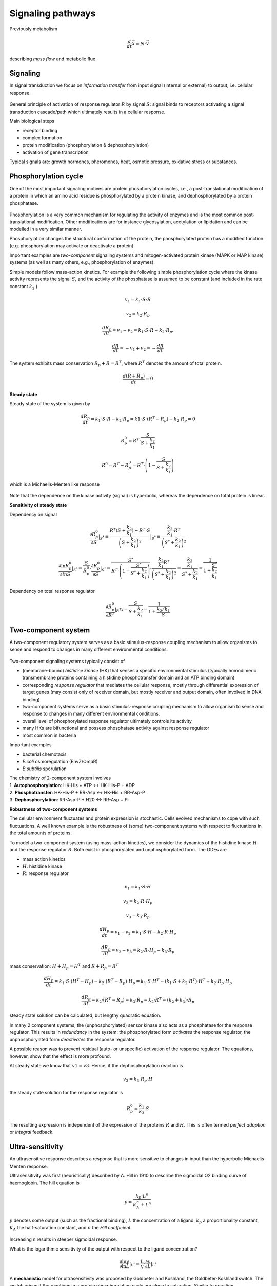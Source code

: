 Signaling pathways
==================
Previously metabolism

.. math:: \frac{d}{dt} \vec{x} = N \cdot \vec{v}

describing *mass flow* and metabolic flux

Signaling
-------------------

In signal transduction we focus on *information transfer* from input signal (internal or external) to output, i.e. cellular response.

.. figure:: ./images/signaling.png
    :width: 300px
    :align: center
    :alt: signaling
    :figclass: align-center

General principle of activation of response regulator :math:`R` by signal :math:`S`: signal binds to receptors activating a signal transduction cascade/path which ultimately results in a cellular response.

Main biological steps

- receptor binding
- complex formation
- protein modification (phosphorylation & dephosphorylation)
- activation of gene transcription

Typical signals are: growth hormones, pheromones, heat, osmotic pressure, oxidative stress or substances.

Phosphorylation cycle
---------------------

One of the most important signaling motives are protein phosphorylation cycles, i.e., a post-translational modification of a protein in which an amino acid residue is phosphorylated by a protein kinase, and dephosphorylated by a protein phosphatase.

.. figure:: ./images/phosphorylation_cycle.png
    :width: 250px
    :align: center
    :alt: phosphorylation cycle
    :figclass: align-center

Phosphorylation is a very common mechanism for regulating the activity of enzymes and is the most common post-translational modification. Other modifications are for instance glycosylation, acetylation or lipidation and can be modelled in a very similar manner.

Phosphorylation changes the structural conformation of the protein, the phosphorylated protein has a modified function (e.g. phosphorylation may activate or deactivate a protein)

Important examples are *two-component* signaling systems and mitogen-activated protein kinase (MAPK or MAP kinase) systems (as well as many others, e.g., phosphorylation of enzymes).

Simple models follow mass-action kinetics. For example the following simple phosphorylation cycle where the kinase activity represents the signal :math:`S`, and the activity of the phosphatase is assumed to be constant (and included in the rate constant :math:`k_2`.)

.. figure:: ./images/phosphorylation_cycle2.png
    :width: 200px
    :align: center
    :alt: phosphorylation cycle
    :figclass: align-center

.. math:: v_1 = k_1 \cdot S \cdot R
.. math:: v_2 = k_2 \cdot R_p
.. math:: \frac{dR_p}{dt} = v_1 - v_2 = k_1 \cdot S \cdot R - k_2 \cdot R_p.
.. math:: \frac{dR}{dt} = -v_1 + v_2 = -\frac{dR}{dt}

The system exhibits mass conservation :math:`R_p + R = R^T`, where :math:`R^T` denotes the amount of total protein.

.. math:: \frac{d (R + R_p)}{dt} = 0

**Steady state**

Steady state of the system is given by

.. math:: \frac{dR_p}{dt} = k_1 \cdot S \cdot R - k_2 \cdot R_p = k1 \cdot S \cdot (R^T - R_p) - k_2 \cdot R_p = 0

.. math:: R_p^0 = R^T \cdot \frac{S}{S + \frac{k_2}{k_1}}

.. math:: R^0 = R^T - R_p^0 = R^T \cdot \left(1- \frac{S}{S + \frac{k_2}{k_1}} \right)

which is a Michaelis-Menten like response

.. figure:: ./images/phosphorylation_cycle3.png
    :width: 250px
    :align: center
    :alt: phosphorylation cycle
    :figclass: align-center

Note that the dependence on the kinase activity (signal) is hyperbolic, whereas the dependence on total protein is linear.

**Sensitivity of steady state**

Dependency on signal

.. math:: \frac{\partial R_p^0}{\partial S} |_{S^*} = \frac{R^T(S+\frac{k_2}{k_1}) - R^T \cdot S}{\left(S + \frac{k_2}{k_1}\right)^2}|_{S^*} = \frac{ \frac{k_2}{k_1} \cdot R^T}{ \left(S^* + \frac{k_2}{k_1}\right)^2}

.. math:: \frac{\partial \ln R_p^0}{\partial ln S} |_{S^*} = \frac{S}{R_p^0}\cdot \frac{\partial R_p^0}{\partial S}|_{S^*} = \frac{S^*}{R^T \cdot \left(1- \frac{S^*}{S^* + \frac{k_2}{k_1}}\right)} \cdot \frac{\frac{k_2}{k_1} R^T}{\left(S^* + \frac{k_2}{k_1} \right)^2} = \frac{\frac{k_2}{k_1}}{S^* + \frac{k_2}{k_1}} = \frac{1}{1 + \frac{S^*}{\frac{k_2}{k_1}}}

.. figure:: ./images/phosphorylation_cycle4.png
    :width: 250px
    :align: center
    :alt: phosphorylation cycle
    :figclass: align-center

.. figure:: ./images/phosphorylation_cycle5.png
    :width: 250px
    :align: center
    :alt: phosphorylation cycle
    :figclass: align-center

Dependency on total response regulator

.. math:: \frac{\partial R_p^0}{\partial R^T} |_{R^T*} = \frac{S}{S+\frac{k_2}{k_1}} = \frac{1}{1 + \frac{k_2/k_1}{S}}

Two-component system
--------------------
A two-component regulatory system serves as a basic stimulus-response coupling mechanism to allow organisms to sense and respond to changes in many different environmental conditions.

.. figure:: ./images/two_component_system.png
    :width: 400px
    :align: center
    :alt: two component system
    :figclass: align-center

Two-component signaling systems typically consist of

- (membrane-bound) *histidine kinase* (HK) that senses a specific environmental stimulus (typically homodimeric transmembrane proteins containing a histidine phosphotransfer domain and an ATP binding domain)
- corresponding *response regulator* that mediates the cellular response, mostly through differential expression of target genes (may consist only of receiver domain, but mostly receiver and output domain, often involved in DNA binding)
- two-component systems serve as a basic stimulus-response coupling mechanism to allow organism to sense and response to changes in many different environmental conditions.
- overall level of phosphorylated response regulator ultimately controls its activity
- many HKs are bifunctional and possess phosphatase activity against response regulator
- most common in bacteria

Important examples

- bacterial chemotaxis
- *E.coli* osmoregulation (EnvZ/OmpR)
- *B.subtilis* sporulation

| The chemistry of 2-component system involves
| 1. **Autophosphorylation**: HK-His + ATP <-> HK-His-P + ADP
| 2. **Phosphotransfer**: HK-His-P + RR-Asp <-> HK-His + RR-Asp-P
| 3. **Dephosphorylation**: RR-Asp-P + H20 <-> RR-Asp + Pi

**Robustness of two-component systems**

The cellular environment fluctuates and protein expression is stochastic. Cells evolved mechanisms to cope with such fluctuations. A well known example is the robustness of (some) two-component systems with respect to fluctuations in the total amounts of proteins.

To model a two-component system (using mass-action kinetics), we consider the dynamics of the histidine kinase :math:`H` and the response regulator :math:`R`. Both exist in phosphorylated and unphosphorylated form. The ODEs are

- mass action kinetics
- :math:`H`: histidine kinase
- :math:`R`: response regulator

.. math:: v_1 = k_1 \cdot S \cdot H
.. math:: v_2 = k_2 \cdot R \cdot H_p
.. math:: v_3 = k_3 \cdot R_p

.. math:: \frac{dH_p}{dt} = v_1 - v_2 = k_1 \cdot S \cdot H - k_2 \cdot R \cdot H_p

.. math:: \frac{dR_p}{dt} = v_2 - v_3 =  k_2 \cdot R \cdot H_p - k_3 \cdot R_p

mass conservation: :math:`H + H_p = H^T` and :math:`R + R_p = R^T`

.. math:: \frac{dH_p}{dt} = k_1 \cdot S \cdot (H^T - H_p) - k_2 \cdot (R^T-R_p) \cdot H_p = k_1 \cdot S \cdot H^T - (k_1 \cdot S + k_2 \cdot R^T)\cdot H^T + k_2 \cdot R_p \cdot H_p

.. math:: \frac{dR_p}{dt} = k_2 \cdot (R^T - R_p) - k_3 \cdot R_p = k_2 \cdot R^T - (k_2 + k_3) \cdot R_p

steady state solution can be calculated, but lengthy quadratic equation.

In many 2 component systems, the (unphosphorylated) sensor kinase also acts as a phosphatase for the response regulator.
This results in *redundancy* in the system: the phosphorylated form *activates* the response regulator, the unphosphorylated form *deactivates* the response regulator.

A possible reason was to prevent residual (auto- or unspecific) activation of the response regulator. The equations, however, show that the effect is more profound.

At steady state we know that :math:`v1 = v3`. Hence, if the dephosphorylation reaction is

.. math:: v_3 = k_3 \cdot R_p \cdot H

the steady state solution for the response regulator is

.. math:: R_p^0 = \frac{k_1}{k_3} \cdot S

The resulting expression is independent of the expression of the proteins :math:`R` and :math:`H`. This is often termed *perfect adaption* or *integral* feedback.

Ultra-sensitivity
-----------------
An ultrasensitive response describes a response that is more sensitive to changes in input than the hyperbolic Michaelis-Menten response.

Ultrasensitivity was first (heuristically) described by A. Hill in 1910 to describe the sigmoidal O2 binding curve of haemoglobin. The hill equation is

.. math:: y = \frac{k_p \cdot L^n}{K_A^n + L^n}

:math:`y` denotes some output (such as the fractional binding), :math:`L` the concentration of a ligand, :math:`k_p` a proportionality constant, :math:`K_A` the half-saturation constant, and :math:`n` the *Hill coefficient*.

.. figure:: ./images/hill1.png
    :width: 250px
    :align: center
    :alt: phosphorylation cycle
    :figclass: align-center

Increasing n results in steeper sigmoidal response.

What is the logarithmic sensitivity of the output with respect to the ligand concentration?

.. math:: \frac{\partial \ln y}{\partial \ln L} |_{L^*} = \frac{L}{y} \cdot \frac{\partial y}{\partial L} |_{L^*}

.. figure:: ./images/hill2.png
    :width: 250px
    :align: center
    :alt: phosphorylation cycle
    :figclass: align-center

A **mechanistic** model for ultrasensitivity was proposed by Goldbeter and Koshland, the Goldbeter-Koshland switch. The switch arises if the reactions in a protein phosphorylation cycle are close to saturation. Similar to equation

.. math:: \frac{dR_p}{dt} = v1 - v2 = \frac{k1 \cdot S \cdot R}{K_{m1} + R} - \frac{k2 \cdot R_p}{K_{m2} + R_p}

The solution provides the *Goldbeter-Koshland* function, a sigmoidal response curve in steady state.


To calculate the steady-state solution :math:`R_p^0 = f(S)` is straight-forward but lengthy. It is much simpler to calculate the inverse function :math:`S = g(R_p^0)` and plot this function.

There are now several other known mechanisms that result in ultrasensitivity (see articles by Ferrel and Ha).


References & further reading
-----------------------------
- https://en.wikipedia.org/wiki/Post-translational_modification
- https://en.wikipedia.org/wiki/Two-component_regulatory_system
- https://en.wikipedia.org/wiki/Goldbeter%E2%80%93Koshland_kinetics
- Stock, Ann M., Victoria L. Robinson, and Paul N. Goudreau. "Two-component signal transduction." Annual review of biochemistry 69.1 (2000): 183-215.
- Klipp et al, Systems Biology - A textbook, chapter 12.2 - Signaling pathways
- Batchelor, Eric, and Mark Goulian. "Robustness and the cycle of phosphorylation and dephosphorylation in a two-component regulatory system." Proceedings of the National Academy of Sciences 100.2 (2003): 691-696.
- Ferrell Jr, James E., and Sang Hoon Ha. "Ultrasensitivity part I: Michaelian responses and zero-order ultrasensitivity." Trends in biochemical sciences 39.10 (2014): 496-503.
- Ferrell, James E., and Sang Hoon Ha. "Ultrasensitivity part II: multisite phosphorylation, stoichiometric inhibitors, and positive feedback." Trends in biochemical sciences 39.11 (2014): 556-569.
- Ferrell Jr, James E., and Sang Hoon Ha. "Ultrasensitivity part III: cascades, bistable switches, and oscillators." Trends in biochemical sciences 39.12 (2014): 612-618.
